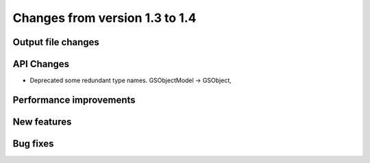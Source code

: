 Changes from version 1.3 to 1.4
===============================

Output file changes
--------------------



API Changes
-----------

- Deprecated some redundant type names.  GSObjectModel -> GSObject,



Performance improvements
------------------------



New features
------------



Bug fixes
---------

